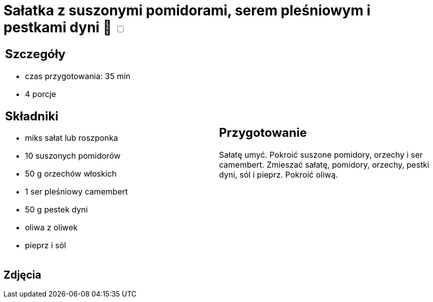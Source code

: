 = Sałatka z suszonymi pomidorami, serem pleśniowym i pestkami dyni 🌱 +++ <label class="switch"><input data-status="off" type="checkbox"><span class="slider round"></span></label>+++

[cols=".<a,.<a"]
[frame=none]
[grid=none]
|===
|
== Szczegóły
* czas przygotowania: 35 min
* 4 porcje

== Składniki
* miks sałat lub roszponka
* 10 suszonych pomidorów
* 50 g orzechów włoskich
* 1 ser pleśniowy camembert
* 50 g pestek dyni
* oliwa z oliwek
* pieprz i sól

|
== Przygotowanie
Sałatę umyć. Pokroić suszone pomidory, orzechy i ser camembert. Zmieszać sałatę, pomidory, orzechy, pestki dyni, sól i pieprz. Pokroić oliwą. 

|===

[.text-center]
== Zdjęcia

